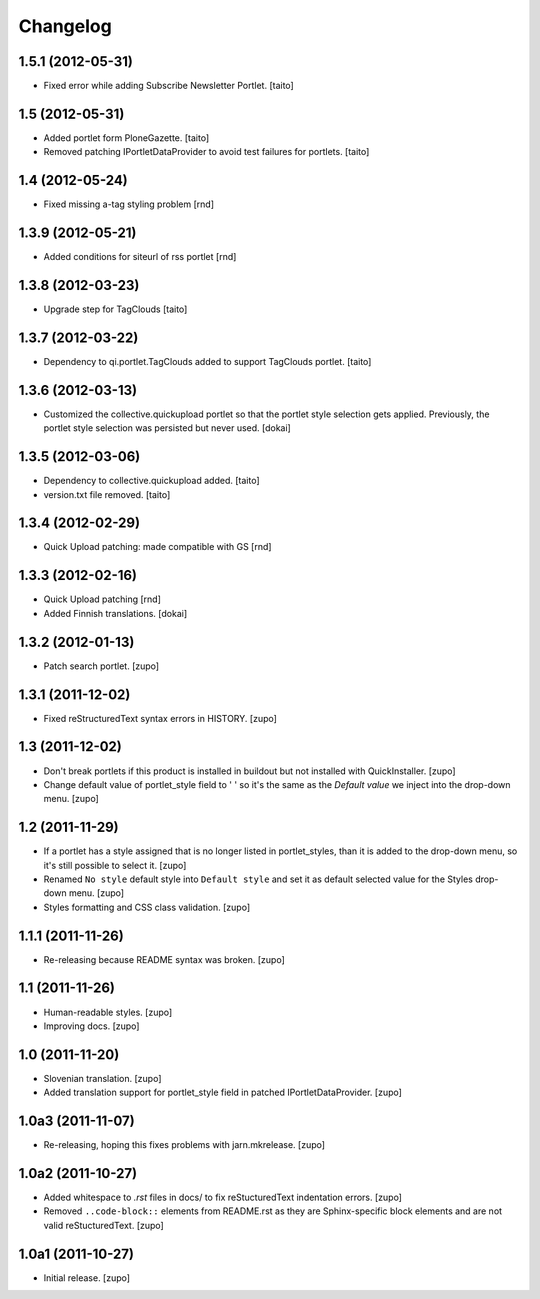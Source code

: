 Changelog
---------

1.5.1 (2012-05-31)
==================

- Fixed error while adding Subscribe Newsletter Portlet.
  [taito]

1.5 (2012-05-31)
================

- Added portlet form PloneGazette. [taito]
- Removed patching IPortletDataProvider to avoid test failures for portlets.
  [taito]

1.4  (2012-05-24)
===================

- Fixed missing a-tag styling problem [rnd]

1.3.9  (2012-05-21)
===================

- Added conditions for siteurl of rss portlet [rnd]

1.3.8 (2012-03-23)
==================

- Upgrade step for TagClouds [taito]

1.3.7 (2012-03-22)
==================

- Dependency to qi.portlet.TagClouds added to support TagClouds portlet. [taito]

1.3.6 (2012-03-13)
==================

- Customized the collective.quickupload portlet so that the portlet style
  selection gets applied. Previously, the portlet style selection was persisted
  but never used.
  [dokai]

1.3.5 (2012-03-06)
==================

- Dependency to collective.quickupload added. [taito]
- version.txt file removed. [taito]

1.3.4 (2012-02-29)
==================

- Quick Upload patching: made compatible with GS [rnd]

1.3.3 (2012-02-16)
==================

- Quick Upload patching [rnd]
- Added Finnish translations.
  [dokai]

1.3.2 (2012-01-13)
==================

- Patch search portlet.
  [zupo]


1.3.1 (2011-12-02)
==================

- Fixed reStructuredText syntax errors in HISTORY.
  [zupo]


1.3 (2011-12-02)
================

- Don't break portlets if this product is installed in buildout but not
  installed with QuickInstaller.
  [zupo]

- Change default value of portlet_style field to ' ' so it's the same as the
  `Default value` we inject into the drop-down menu.
  [zupo]


1.2 (2011-11-29)
================

- If a portlet has a style assigned that is no longer listed in portlet_styles,
  than it is added to the drop-down menu, so it's still possible to select it.
  [zupo]

- Renamed ``No style`` default style into ``Default style`` and set it as
  default selected value for the Styles drop-down menu.
  [zupo]

- Styles formatting and CSS class validation.
  [zupo]


1.1.1 (2011-11-26)
==================

- Re-releasing because README syntax was broken.
  [zupo]


1.1 (2011-11-26)
================

- Human-readable styles.
  [zupo]

- Improving docs.
  [zupo]


1.0 (2011-11-20)
================

- Slovenian translation.
  [zupo]

- Added translation support for portlet_style field in patched
  IPortletDataProvider.
  [zupo]


1.0a3 (2011-11-07)
==================

- Re-releasing, hoping this fixes problems with jarn.mkrelease.
  [zupo]


1.0a2 (2011-10-27)
==================

- Added whitespace to `.rst` files in docs/ to fix reStucturedText indentation
  errors.
  [zupo]

- Removed ``..code-block::`` elements from README.rst as they are
  Sphinx-specific block elements and are not valid reStucturedText.
  [zupo]


1.0a1 (2011-10-27)
==================

- Initial release.
  [zupo]

